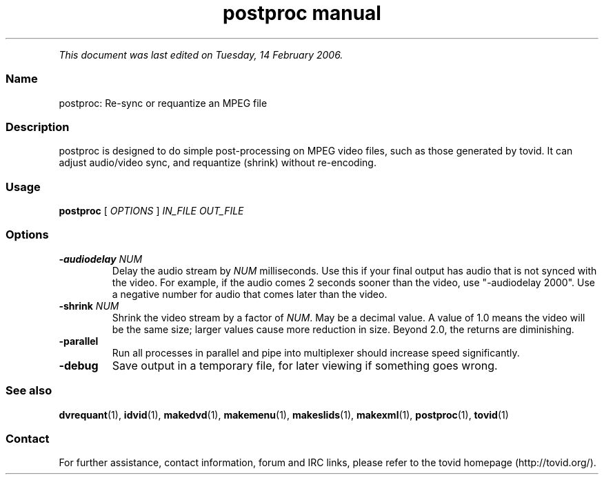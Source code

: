 .TH "postproc manual" 1 "" ""


.P
\fIThis document was last edited on Tuesday, 14 February 2006.\fR

.SS Name
.P
postproc: Re\-sync or requantize an MPEG file

.SS Description
.P
postproc is designed to do simple post\-processing on MPEG video files, such
as those generated by tovid. It can adjust audio/video sync, and requantize
(shrink) without re\-encoding.

.SS Usage
.P
\fBpostproc\fR [ \fIOPTIONS\fR ] \fIIN_FILE\fR \fIOUT_FILE\fR

.SS Options
.TP
\fB\-audiodelay\fR \fINUM\fR
Delay the audio stream by \fINUM\fR milliseconds. Use this if
your final output has audio that is not synced with the
video. For example, if the audio comes 2 seconds sooner than
the video, use "\-audiodelay 2000". Use a negative number for
audio that comes later than the video.
.TP
\fB\-shrink\fR \fINUM\fR
Shrink the video stream by a factor of \fINUM\fR. May be a decimal
value. A value of 1.0 means the video will be the same size;
larger values cause more reduction in size. Beyond 2.0, the
returns are diminishing.
.TP
\fB\-parallel\fR
Run all processes in parallel and pipe into multiplexer should
increase speed significantly.
.TP
\fB\-debug\fR
Save output in a temporary file, for later viewing if
something goes wrong.

.SS See also
.P
\fBdvrequant\fR(1), \fBidvid\fR(1), \fBmakedvd\fR(1), \fBmakemenu\fR(1),
\fBmakeslids\fR(1), \fBmakexml\fR(1), \fBpostproc\fR(1), \fBtovid\fR(1)

.SS Contact
.P
For further assistance, contact information, forum and IRC links,
please refer to the tovid homepage (http://tovid.org/).


.\" man code generated by txt2tags 2.3 (http://txt2tags.sf.net)
.\" cmdline: txt2tags -t man -i /home/friedrij/dev/tovid-svn/trunk/tovid/docs/src/en/postproc.t2t -o /home/friedrij/dev/tovid-svn/trunk/tovid/docs/man/postproc.1

